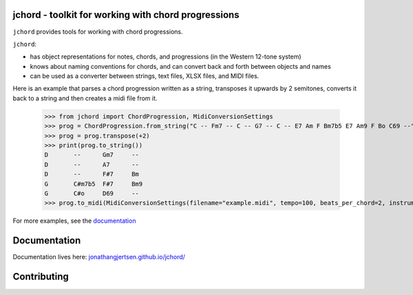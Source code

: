jchord - toolkit for working with chord progressions
====================================================

.. image:: https://github.com/jonathangjertsen/jchord/actions/workflows/build.yml/badge.svg
    :target: https://github.com/jonathangjertsen/jchord/actions/workflows/build.yml

.. image:: https://codecov.io/gh/jonathangjertsen/jchord/branch/master/graph/badge.svg
    :target: https://codecov.io/gh/jonathangjertsen/jchord

``jchord`` provides tools for working with chord progressions.

``jchord``:

* has object representations for notes, chords, and progressions (in the Western 12-tone system)
* knows about naming conventions for chords, and can convert back and forth between objects and names
* can be used as a converter between strings, text files, XLSX files, and MIDI files.

Here is an example that parses a chord progression written as a string, transposes it upwards by 2 semitones,
converts it back to a string and then creates a midi file from it.

   >>> from jchord import ChordProgression, MidiConversionSettings
   >>> prog = ChordProgression.from_string("C -- Fm7 -- C -- G7 -- C -- E7 Am F Bm7b5 E7 Am9 F Bo C69 --")
   >>> prog = prog.transpose(+2)
   >>> print(prog.to_string())
   D       --      Gm7     --
   D       --      A7      --
   D       --      F#7     Bm
   G       C#m7b5  F#7     Bm9
   G       C#o     D69     --
   >>> prog.to_midi(MidiConversionSettings(filename="example.midi", tempo=100, beats_per_chord=2, instrument=4))

For more examples, see the `documentation <https://jonathangjertsen.github.io/jchord/#examples>`_

Documentation
=============

Documentation lives here: `jonathangjertsen.github.io/jchord/ <https://jonathangjertsen.github.io/jchord/>`_

Contributing
============
